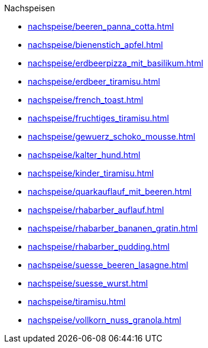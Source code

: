 .Nachspeisen

* xref:nachspeise/beeren_panna_cotta.adoc[]
* xref:nachspeise/bienenstich_apfel.adoc[]
* xref:nachspeise/erdbeerpizza_mit_basilikum.adoc[]
* xref:nachspeise/erdbeer_tiramisu.adoc[]
* xref:nachspeise/french_toast.adoc[]
* xref:nachspeise/fruchtiges_tiramisu.adoc[]
* xref:nachspeise/gewuerz_schoko_mousse.adoc[]
* xref:nachspeise/kalter_hund.adoc[]
* xref:nachspeise/kinder_tiramisu.adoc[]
* xref:nachspeise/quarkauflauf_mit_beeren.adoc[]
* xref:nachspeise/rhabarber_auflauf.adoc[]
* xref:nachspeise/rhabarber_bananen_gratin.adoc[]
* xref:nachspeise/rhabarber_pudding.adoc[]
* xref:nachspeise/suesse_beeren_lasagne.adoc[]
* xref:nachspeise/suesse_wurst.adoc[]
* xref:nachspeise/tiramisu.adoc[]
* xref:nachspeise/vollkorn_nuss_granola.adoc[]
